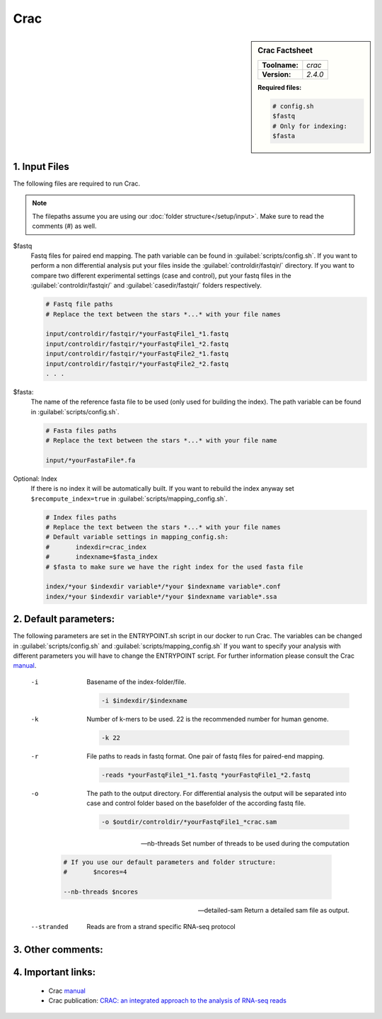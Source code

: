 .. Links

.. _manual: http://crac.gforge.inria.fr/
.. |tool| replace:: Crac


Crac
====

.. sidebar:: |tool| Factsheet

	=============  =================
	**Toolname:**  *crac*
	**Version:**   *2.4.0*
	=============  =================

	**Required files:**

	.. code-block:: bash

		# config.sh
		$fastq
		# Only for indexing:
		$fasta



1. Input Files
^^^^^^^^^^^^^^

The following files are required to run |tool|.

.. note::
	The filepaths assume you are using our :doc:`folder structure</setup/input>`.
	Make sure to read the comments (#) as well.

$fastq
	Fastq files for paired end mapping. The path variable can be found in :guilabel:`scripts/config.sh`.
	If you want to perform a non differential analysis put your files inside the :guilabel:`controldir/fastqir/` directory.
	If you want to compare two different experimental settings (case and control), put your fastq files in the :guilabel:`controldir/fastqir/`
	and :guilabel:`casedir/fastqir/` folders respectively.

	.. code-block:: bash

		# Fastq file paths
		# Replace the text between the stars *...* with your file names

		input/controldir/fastqir/*yourFastqFile1_*1.fastq
		input/controldir/fastqir/*yourFastqFile1_*2.fastq
		input/controldir/fastqir/*yourFastqFile2_*1.fastq
		input/controldir/fastqir/*yourFastqFile2_*2.fastq
		. . .

$fasta:
	The name of the reference fasta file to be used (only used for building the index). The path variable can be found in :guilabel:`scripts/config.sh`.

	.. code-block:: bash

		# Fasta files paths
		# Replace the text between the stars *...* with your file name

		input/*yourFastaFile*.fa


Optional: Index
	If there is no index it will be automatically built. If you want to rebuild the index anyway set ``$recompute_index=true`` in :guilabel:`scripts/mapping_config.sh`.

	.. code-block:: bash

		# Index files paths
		# Replace the text between the stars *...* with your file names
		# Default variable settings in mapping_config.sh:
		# 	indexdir=crac_index
		#	indexname=$fasta_index
		# $fasta to make sure we have the right index for the used fasta file

		index/*your $indexdir variable*/*your $indexname variable*.conf
		index/*your $indexdir variable*/*your $indexname variable*.ssa


2. Default parameters:
^^^^^^^^^^^^^^^^^^^^^^
The following parameters are set in the ENTRYPOINT.sh script in our docker to run |tool|. The variables can be changed in
:guilabel:`scripts/config.sh` and :guilabel:`scripts/mapping_config.sh`
If you want to specify your analysis with different parameters you will have to change the ENTRYPOINT script.
For further information please consult the |tool| `manual`_.

	-i
		Basename of the index-folder/file.

		.. code-block:: bash

			-i $indexdir/$indexname

	-k
		Number of k-mers to be used. 22 is the recommended number for human genome.

		.. code-block:: bash

			-k 22

	-r
		File paths to reads in fastq format. One pair of fastq files for paired-end mapping.

		.. code-block:: bash

			-reads *yourFastqFile1_*1.fastq *yourFastqFile1_*2.fastq

	-o
		The path to the output directory.
		For differential analysis the output will be separated into case and control folder based on the basefolder of the according fastq file.

		.. code-block:: bash

			-o $outdir/controldir/*yourFastqFile1_*crac.sam

	--nb-threads
		Set number of threads to be used during the computation

		.. code-block:: bash

			# If you use our default parameters and folder structure:
			# 	$ncores=4

			--nb-threads $ncores

	--detailed-sam
		Return a detailed sam file as output.

	--stranded
		Reads are from a strand specific RNA-seq protocol



3. Other comments:
^^^^^^^^^^^^^^^^^^



4. Important links:
^^^^^^^^^^^^^^^^^^^
	- |tool| `manual`_
	- |tool| publication: `CRAC: an integrated approach to the analysis of RNA-seq reads <https://genomebiology.biomedcentral.com/articles/10.1186/gb-2013-14-3-r30>`_

